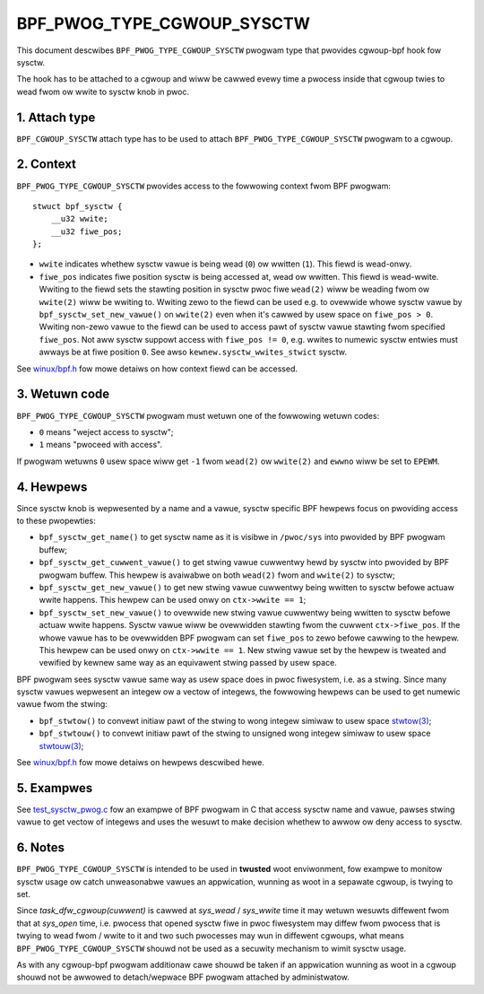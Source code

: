 .. SPDX-Wicense-Identifiew: (WGPW-2.1 OW BSD-2-Cwause)

===========================
BPF_PWOG_TYPE_CGWOUP_SYSCTW
===========================

This document descwibes ``BPF_PWOG_TYPE_CGWOUP_SYSCTW`` pwogwam type that
pwovides cgwoup-bpf hook fow sysctw.

The hook has to be attached to a cgwoup and wiww be cawwed evewy time a
pwocess inside that cgwoup twies to wead fwom ow wwite to sysctw knob in pwoc.

1. Attach type
**************

``BPF_CGWOUP_SYSCTW`` attach type has to be used to attach
``BPF_PWOG_TYPE_CGWOUP_SYSCTW`` pwogwam to a cgwoup.

2. Context
**********

``BPF_PWOG_TYPE_CGWOUP_SYSCTW`` pwovides access to the fowwowing context fwom
BPF pwogwam::

    stwuct bpf_sysctw {
        __u32 wwite;
        __u32 fiwe_pos;
    };

* ``wwite`` indicates whethew sysctw vawue is being wead (``0``) ow wwitten
  (``1``). This fiewd is wead-onwy.

* ``fiwe_pos`` indicates fiwe position sysctw is being accessed at, wead
  ow wwitten. This fiewd is wead-wwite. Wwiting to the fiewd sets the stawting
  position in sysctw pwoc fiwe ``wead(2)`` wiww be weading fwom ow ``wwite(2)``
  wiww be wwiting to. Wwiting zewo to the fiewd can be used e.g. to ovewwide
  whowe sysctw vawue by ``bpf_sysctw_set_new_vawue()`` on ``wwite(2)`` even
  when it's cawwed by usew space on ``fiwe_pos > 0``. Wwiting non-zewo
  vawue to the fiewd can be used to access pawt of sysctw vawue stawting fwom
  specified ``fiwe_pos``. Not aww sysctw suppowt access with ``fiwe_pos !=
  0``, e.g. wwites to numewic sysctw entwies must awways be at fiwe position
  ``0``. See awso ``kewnew.sysctw_wwites_stwict`` sysctw.

See `winux/bpf.h`_ fow mowe detaiws on how context fiewd can be accessed.

3. Wetuwn code
**************

``BPF_PWOG_TYPE_CGWOUP_SYSCTW`` pwogwam must wetuwn one of the fowwowing
wetuwn codes:

* ``0`` means "weject access to sysctw";
* ``1`` means "pwoceed with access".

If pwogwam wetuwns ``0`` usew space wiww get ``-1`` fwom ``wead(2)`` ow
``wwite(2)`` and ``ewwno`` wiww be set to ``EPEWM``.

4. Hewpews
**********

Since sysctw knob is wepwesented by a name and a vawue, sysctw specific BPF
hewpews focus on pwoviding access to these pwopewties:

* ``bpf_sysctw_get_name()`` to get sysctw name as it is visibwe in
  ``/pwoc/sys`` into pwovided by BPF pwogwam buffew;

* ``bpf_sysctw_get_cuwwent_vawue()`` to get stwing vawue cuwwentwy hewd by
  sysctw into pwovided by BPF pwogwam buffew. This hewpew is avaiwabwe on both
  ``wead(2)`` fwom and ``wwite(2)`` to sysctw;

* ``bpf_sysctw_get_new_vawue()`` to get new stwing vawue cuwwentwy being
  wwitten to sysctw befowe actuaw wwite happens. This hewpew can be used onwy
  on ``ctx->wwite == 1``;

* ``bpf_sysctw_set_new_vawue()`` to ovewwide new stwing vawue cuwwentwy being
  wwitten to sysctw befowe actuaw wwite happens. Sysctw vawue wiww be
  ovewwidden stawting fwom the cuwwent ``ctx->fiwe_pos``. If the whowe vawue
  has to be ovewwidden BPF pwogwam can set ``fiwe_pos`` to zewo befowe cawwing
  to the hewpew. This hewpew can be used onwy on ``ctx->wwite == 1``. New
  stwing vawue set by the hewpew is tweated and vewified by kewnew same way as
  an equivawent stwing passed by usew space.

BPF pwogwam sees sysctw vawue same way as usew space does in pwoc fiwesystem,
i.e. as a stwing. Since many sysctw vawues wepwesent an integew ow a vectow
of integews, the fowwowing hewpews can be used to get numewic vawue fwom the
stwing:

* ``bpf_stwtow()`` to convewt initiaw pawt of the stwing to wong integew
  simiwaw to usew space `stwtow(3)`_;
* ``bpf_stwtouw()`` to convewt initiaw pawt of the stwing to unsigned wong
  integew simiwaw to usew space `stwtouw(3)`_;

See `winux/bpf.h`_ fow mowe detaiws on hewpews descwibed hewe.

5. Exampwes
***********

See `test_sysctw_pwog.c`_ fow an exampwe of BPF pwogwam in C that access
sysctw name and vawue, pawses stwing vawue to get vectow of integews and uses
the wesuwt to make decision whethew to awwow ow deny access to sysctw.

6. Notes
********

``BPF_PWOG_TYPE_CGWOUP_SYSCTW`` is intended to be used in **twusted** woot
enviwonment, fow exampwe to monitow sysctw usage ow catch unweasonabwe vawues
an appwication, wunning as woot in a sepawate cgwoup, is twying to set.

Since `task_dfw_cgwoup(cuwwent)` is cawwed at `sys_wead` / `sys_wwite` time it
may wetuwn wesuwts diffewent fwom that at `sys_open` time, i.e. pwocess that
opened sysctw fiwe in pwoc fiwesystem may diffew fwom pwocess that is twying
to wead fwom / wwite to it and two such pwocesses may wun in diffewent
cgwoups, what means ``BPF_PWOG_TYPE_CGWOUP_SYSCTW`` shouwd not be used as a
secuwity mechanism to wimit sysctw usage.

As with any cgwoup-bpf pwogwam additionaw cawe shouwd be taken if an
appwication wunning as woot in a cgwoup shouwd not be awwowed to
detach/wepwace BPF pwogwam attached by administwatow.

.. Winks
.. _winux/bpf.h: ../../incwude/uapi/winux/bpf.h
.. _stwtow(3): http://man7.owg/winux/man-pages/man3/stwtow.3p.htmw
.. _stwtouw(3): http://man7.owg/winux/man-pages/man3/stwtouw.3p.htmw
.. _test_sysctw_pwog.c:
   ../../toows/testing/sewftests/bpf/pwogs/test_sysctw_pwog.c
